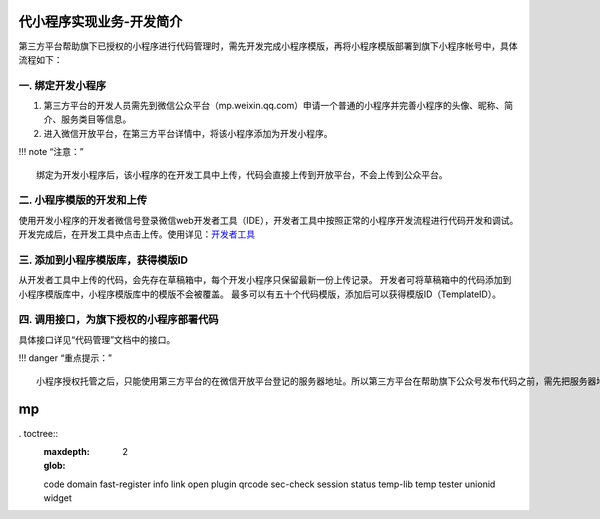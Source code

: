 代小程序实现业务-开发简介
==================================

第三方平台帮助旗下已授权的小程序进行代码管理时，需先开发完成小程序模版，再将小程序模版部署到旗下小程序帐号中，具体流程如下：

一. 绑定开发小程序
------------------

1. 第三方平台的开发人员需先到微信公众平台（mp.weixin.qq.com）申请一个普通的小程序并完善小程序的头像、昵称、简介、服务类目等信息。
2. 进入微信开放平台，在第三方平台详情中，将该小程序添加为开发小程序。

!!! note “注意：”

::

   绑定为开发小程序后，该小程序的在开发工具中上传，代码会直接上传到开放平台，不会上传到公众平台。

二. 小程序模版的开发和上传
--------------------------

使用开发小程序的开发者微信号登录微信web开发者工具（IDE），开发者工具中按照正常的小程序开发流程进行代码开发和调试。
开发完成后，在开发工具中点击上传。使用详见：\ `开发者工具 <https://mp.weixin.qq.com/debug/wxadoc/dev/devtools/ext.html>`__

三. 添加到小程序模版库，获得模版ID
----------------------------------

从开发者工具中上传的代码，会先存在草稿箱中，每个开发小程序只保留最新一份上传记录。
开发者可将草稿箱中的代码添加到小程序模版库中，小程序模版库中的模版不会被覆盖。
最多可以有五十个代码模版，添加后可以获得模版ID（TemplateID）。

四. 调用接口，为旗下授权的小程序部署代码
----------------------------------------

具体接口详见“代码管理”文档中的接口。

!!! danger “重点提示：”

::

   小程序授权托管之后，只能使用第三方平台的在微信开放平台登记的服务器地址。所以第三方平台在帮助旗下公众号发布代码之前，需先把服务器地址设置到小程序的服务器地址中，设置接口详见“修改服务器地址”文档中的接口。

mp
=========

. toctree::
   :maxdepth: 2
   :glob:

   code
   domain
   fast-register
   info
   link
   open
   plugin
   qrcode
   sec-check
   session
   status
   temp-lib
   temp
   tester
   unionid
   widget
